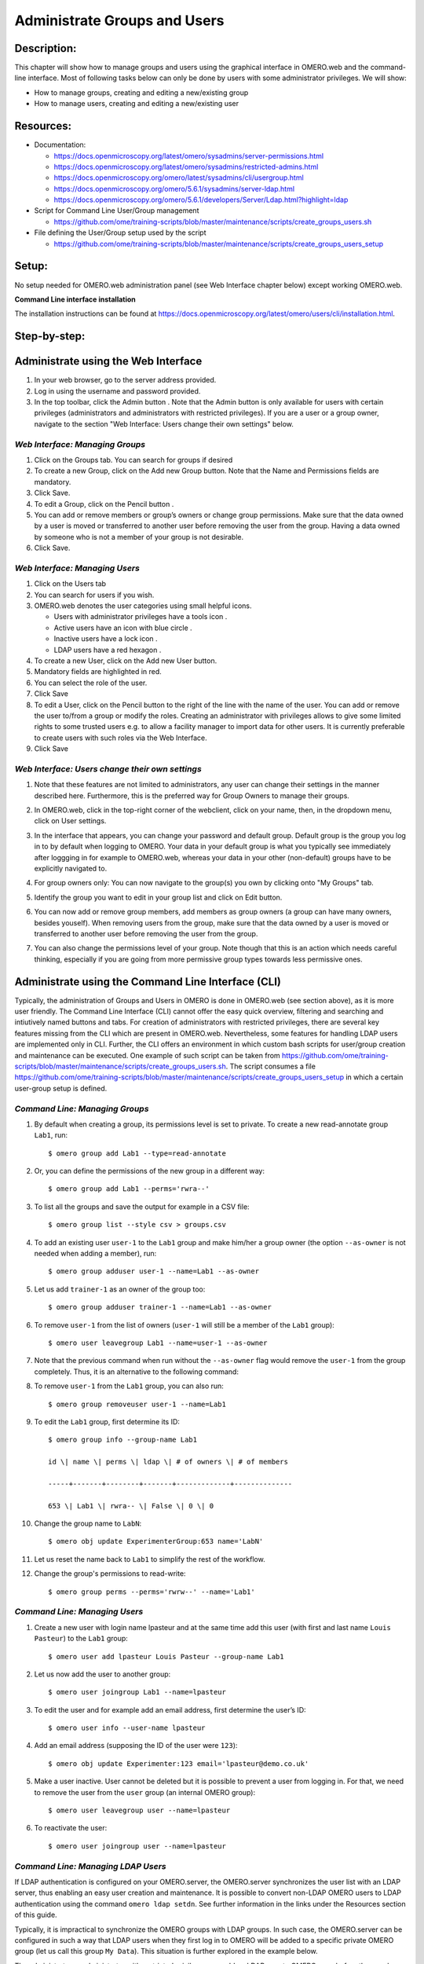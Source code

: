 Administrate Groups and Users
=============================

Description:
------------

This chapter will show how to manage groups and users using the graphical interface in OMERO.web and the command-line interface. Most of following tasks below can only be done by users with some
administrator privileges. We will show:

- How to manage groups, creating and editing a new/existing group
- How to manage users, creating and editing a new/existing user

Resources:
----------

-  Documentation:

   -  https://docs.openmicroscopy.org/latest/omero/sysadmins/server-permissions.html

   -  https://docs.openmicroscopy.org/latest/omero/sysadmins/restricted-admins.html

   -  https://docs.openmicroscopy.org/omero/latest/sysadmins/cli/usergroup.html

   -  https://docs.openmicroscopy.org/omero/5.6.1/sysadmins/server-ldap.html

   -  https://docs.openmicroscopy.org/omero/5.6.1/developers/Server/Ldap.html?highlight=ldap


-  Script for Command Line User/Group management

   - https://github.com/ome/training-scripts/blob/master/maintenance/scripts/create_groups_users.sh

-  File defining the User/Group setup used by the script

   - https://github.com/ome/training-scripts/blob/master/maintenance/scripts/create_groups_users_setup

Setup:
------

No setup needed for OMERO.web administration panel (see Web Interface chapter below) except working OMERO.web.

**Command Line interface installation**

The installation instructions can be
found at \ https://docs.openmicroscopy.org/latest/omero/users/cli/installation.html\ .


Step-by-step:
-------------

Administrate using the Web Interface
------------------------------------

#. In your web browser, go to the server address provided.

#. Log in using the username and password provided.

#. In the top toolbar, click the Admin button |image0|\ . Note that the Admin button is only available for users with certain privileges (administrators and administrators with restricted privileges). If you are a user or a group owner, navigate to the section "Web Interface: Users change their own settings" below.

*Web Interface: Managing Groups*
~~~~~~~~~~~~~~~~~~~~~~~~~~~~~~~~

#. Click on the Groups tab. You can search for groups if desired

#. To create a new Group, click on the Add new Group button. Note that the Name and Permissions fields are mandatory.

#. Click Save.

#. To edit a Group, click on the Pencil button |image1|.

#. You can add or remove members or group’s owners or change group permissions. Make sure that the data owned by a user is moved or transferred to another user before removing the user from the group. Having a data owned by someone who is not a member of your group is not desirable.

#. Click Save.

*Web Interface: Managing Users*
~~~~~~~~~~~~~~~~~~~~~~~~~~~~~~~

#. Click on the Users tab

#. You can search for users if you wish.

#. OMERO.web denotes the user categories using small helpful icons.

   - Users with administrator privileges have a tools icon \ |image2|.

   - Active users have an icon with blue circle \ |image3|.
   
   - Inactive users have a lock icon |image4|.

   - LDAP users have a red hexagon |image5|.

#. To create a new User, click on the Add new User button.

#. Mandatory fields are highlighted in red.

#. You can select the role of the user.

#. Click Save

#. To edit a User, click on the Pencil button |image6| to the right of the line with the name of the user. You can add or remove the user to/from a group or modify the roles. Creating an administrator with privileges allows to give some limited rights to some trusted users e.g. to allow a facility manager to import data for other users. It is currently preferable to create users with such roles via the Web Interface.

#. Click Save

*Web Interface: Users change their own settings*
~~~~~~~~~~~~~~~~~~~~~~~~~~~~~~~~~~~~~~~~~~~~~~~~

#. Note that these features are not limited to administrators, any user can change their settings in the manner described here. Furthermore, this is the preferred way for Group Owners to manage their groups.

#. In OMERO.web, click in the top-right corner of the webclient, click on your name, then, in the dropdown menu, click on User settings.

   |image7|

#. In the interface that appears, you can change your password and default group. Default group is the group you log in to by default when logging to OMERO. Your data in your default group is what you typically see immediately after loggging in for example to OMERO.web, whereas your data in your other (non-default) groups have to be explicitly navigated to.

#. For group owners only: You can now navigate to the group(s) you own by clicking onto "My Groups" tab.

   |image8|

#. Identify the group you want to edit in your group list and click on Edit button. 

#. You can now add or remove group members, add members as group owners (a group can have many owners, besides youself).  When removing users from the group, make sure that the data owned by a user is moved or transferred to another user before removing the user from the group.

#. You can also change the permissions level of your group. Note though that this is an action which needs careful thinking, especially if you are going from more permissive group types towards less permissive ones.

Administrate using the Command Line Interface (CLI)
---------------------------------------------------

Typically, the administration of Groups and Users in OMERO is done in OMERO.web (see section above), as it is more user friendly. The Command Line Interface (CLI) cannot offer the easy quick overview, filtering and searching and intiutively named buttons and tabs. For creation of administrators with restricted privileges, there are several key features missing from the CLI which are present in OMERO.web. 
Nevertheless, some features for handling LDAP users are implemented only in CLI. 
Further, the CLI offers an environment in which custom bash scripts for user/group creation and maintenance can be executed. One example of such script can be taken from https://github.com/ome/training-scripts/blob/master/maintenance/scripts/create_groups_users.sh. The script consumes a file https://github.com/ome/training-scripts/blob/master/maintenance/scripts/create_groups_users_setup in which a certain user-group setup is defined.

*Command Line: Managing Groups*
~~~~~~~~~~~~~~~~~~~~~~~~~~~~~~~

#. By default when creating a group, its permissions level is set to private. To create a new read-annotate group ``Lab1``, run::

     $ omero group add Lab1 --type=read-annotate

#. Or, you can define the permissions of the new group in a different way::
     
     $ omero group add Lab1 --perms='rwra--'

#. To list all the groups and save the output for example in a CSV file::

     $ omero group list --style csv > groups.csv

#. To add an existing user ``user-1`` to the ``Lab1`` group and make him/her a group owner (the option ``--as-owner`` is not needed when adding a member), run::

     $ omero group adduser user-1 --name=Lab1 --as-owner

#. Let us add ``trainer-1`` as an owner of the group too::

     $ omero group adduser trainer-1 --name=Lab1 --as-owner

#. To remove ``user-1`` from the list of owners (``user-1`` will still be a member of the ``Lab1`` group)::

     $ omero user leavegroup Lab1 --name=user-1 --as-owner

#. Note that the previous command when run without the ``--as-owner`` flag would remove the ``user-1`` from the group completely. Thus, it is an alternative to the following command:

#. To remove ``user-1`` from the ``Lab1`` group, you can also run::

     $ omero group removeuser user-1 --name=Lab1

#. To edit the ``Lab1`` group, first determine its ID::

     $ omero group info --group-name Lab1

     id \| name \| perms \| ldap \| # of owners \| # of members

     -----+-------+--------+-------+-------------+--------------

     653 \| Lab1 \| rwra-- \| False \| 0 \| 0

#. Change the group name to ``LabN``::

     $ omero obj update ExperimenterGroup:653 name='LabN'

#. Let us reset the name back to ``Lab1`` to simplify the rest of the workflow.

#. Change the group's permissions to read-write::

     $ omero group perms --perms='rwrw--' --name='Lab1'

*Command Line: Managing Users*
~~~~~~~~~~~~~~~~~~~~~~~~~~~~~~

#. Create a new user with login name lpasteur and at the same time add this user (with first and last name ``Louis Pasteur``) to the ``Lab1`` group::

     $ omero user add lpasteur Louis Pasteur --group-name Lab1

#. Let us now add the user to another group::

     $ omero user joingroup Lab1 --name=lpasteur

#. To edit the user and for example add an email address, first determine the user’s ID::

     $ omero user info --user-name lpasteur

#. Add an email address (supposing the ID of the user were ``123``)::

     $ omero obj update Experimenter:123 email='lpasteur@demo.co.uk'

#. Make a user inactive. User cannot be deleted but it is possible to prevent a user from logging in. For that, we need to remove the user from the ``user`` group (an internal OMERO group)::

     $ omero user leavegroup user --name=lpasteur

#. To reactivate the user::

     $ omero user joingroup user --name=lpasteur

*Command Line: Managing LDAP Users*
~~~~~~~~~~~~~~~~~~~~~~~~~~~~~~~~~~~

If LDAP authentication is configured on your OMERO.server, the OMERO.server synchronizes the user list with an LDAP server, thus enabling an easy user creation and maintenance. It is possible to convert non-LDAP OMERO users to LDAP authentication using the command ``omero ldap setdn``. See further information in the links under the Resources section of this guide.

Typically, it is impractical to synchronize the OMERO groups with LDAP groups. In such case, the OMERO.server can be configured in such a way that LDAP users when they first log in to OMERO will be added to a specific private OMERO group (let us call this group ``My Data``). This situation is further explored in the example below.

The administrator or administrator with restricted privileges can add an LDAP user to OMERO even before the user have ever logged in to OMERO:

#. First create the existing LDAP user as OMERO user (example user name is ``enoether``)::

      $ omero ldap create enoether

#. The user is now a member of the ``My Data`` group in OMERO. Then (if needed) add the user to the ``Lab1`` group::

      $ omero group adduser enoether --name=Lab1

#. Note that it is advisable to clarify the OMERO group membership situation of the LDAP users soon after their joined OMERO. This can be done for example by adding the new user to their lab group (e.g. ``Lab1``) in OMERO as well and changing the default group of such user in OMERO to be their lab group. See above for how to change the default group of a user. Otherwise, the new LDAP&OMERO users might be importing their data into the ``My Data`` group for some period of time, without realizing the data are not accessible (because ``My Data`` is a private group) to their colleagues in the lab group for cooperative purposes.

.. |image0| image:: images/groupsusersadm1.png
   :width: 0.75in
   :height: 0.38542in
.. |image1| image:: images/groupsusersadm2.png
   :height: 0.10417in
.. |image2| image:: images/groupsusersadm3.png
   :width: 0.15625in
   :height: 0.15625in
.. |image3| image:: images/groupsusersadm4.png
   :width: 0.15625in
   :height: 0.15625in
.. |image4| image:: images/groupsusersadm5.png
   :width: 0.16667in
   :height: 0.16667in
.. |image5| image:: images/groupsusersadm6.png
   :width: 0.16667in
   :height: 0.1875in
.. |image6| image:: images/groupsusersadm2.png
   :height: 0.10417in
.. |image7| image:: images/groupsusersadm7.png
   :width: 3in
.. |image8| image:: images/groupsusersadm8.png
   :width: 7in
